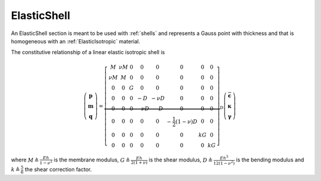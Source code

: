 .. _ElasticShell:

ElasticShell
^^^^^^^^^^^^

An ElasticShell section is meant to be used with :ref:`shells` and 
represents a Gauss point with thickness and that
is homogeneous with an :ref:`ElasticIsotropic` material.

.. tabs::

   .. tab:: Python (RT)

      .. py:method:: Model.section("ElasticShell", tag, E, nu, thickness)
         :no-index:
      
         :param tag: integer tag identifying the section
         :type tag: |integer|
         :param E: Young's modulus
         :type E: float
         :param nu: Poisson's ratio
         :type nu: float
         :param thickness: section thickness
         :type thickness: float


The constitutive relationship of a linear elastic isotropic shell is

.. math::

  \left(\begin{array}{c}
  \boldsymbol{p} \\
  \boldsymbol{m} \\
  \boldsymbol{q}
  \end{array}\right)
  =\underbrace{\left[\begin{array}{cccccccc}
  M & \nu M & 0 & 0 & 0 & 0 & 0 & 0 \\
  \nu M & M & 0 & 0 & 0 & 0 & 0 & 0 \\
  0 & 0 & G & 0 & 0 & 0 & 0 & 0 \\
  0 & 0 & 0 & -D & -\nu D & 0 & 0 & 0 \\
  0 & 0 & 0 & -\nu D & -D & 0 & 0 & 0 \\
  0 & 0 & 0 & 0 & 0 & -\frac{1}{2}(1-\nu) D & 0 & 0 \\
  0 & 0 & 0 & 0 & 0 & 0 & k G & 0 \\
  0 & 0 & 0 & 0 & 0 & 0 & 0 & k G
  \end{array}\right]}_{\mathrm{D}}
  \left(\begin{array}{c}
  \overline{\boldsymbol{\epsilon}} \\
  \boldsymbol{\kappa} \\
  \boldsymbol{\gamma}
  \end{array}\right)

where :math:`M \triangleq \frac{E h}{1-\nu^2}` is the membrane modulus, 
:math:`G \triangleq \frac{E h}{2(1+\nu)}` is the shear modulus, 
:math:`D \triangleq \frac{E h^3}{12\left(1-\nu^2\right)}` is the bending modulus 
and :math:`k \triangleq \frac{5}{6}` the shear correction factor. 


